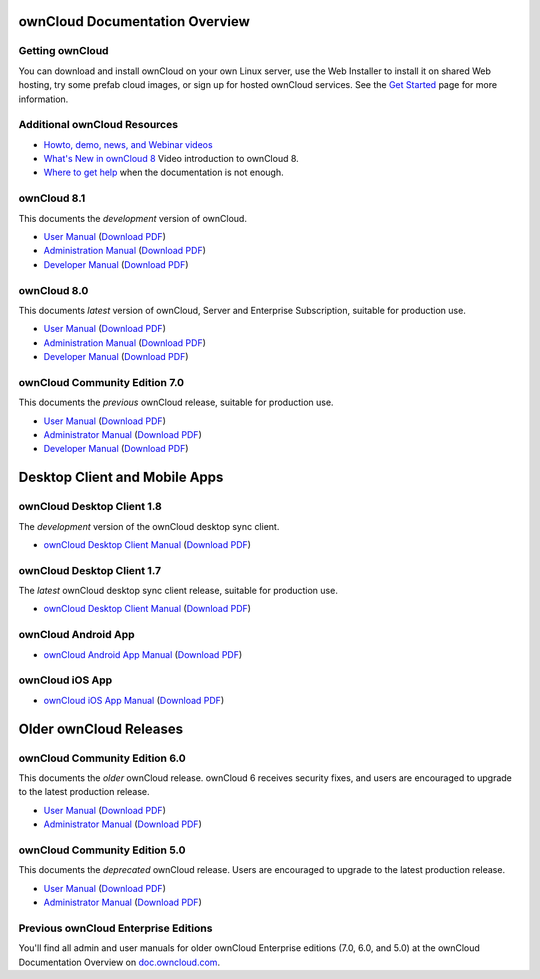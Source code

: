 ===============================
ownCloud Documentation Overview
===============================

----------------
Getting ownCloud
----------------

You can download and install ownCloud on your own Linux server, use the Web 
Installer to install it on shared Web hosting, try some prefab cloud images, 
or sign up for hosted ownCloud services. See the `Get Started 
<https://owncloud.org/install/>`_ page for more information.

-----------------------------
Additional ownCloud Resources
-----------------------------

* `Howto, demo, news, and Webinar videos
  <https://doc.owncloud.org/server/8.0/admin_manual/videos/index.html>`_ 
* `What's New in ownCloud 8 
  <https://owncloud.org/eight>`_ Video introduction to ownCloud 8.
* `Where to get help 
  <https://owncloud.org/faq/>`_ when the documentation is not enough.
 
------------
ownCloud 8.1
------------

This documents the *development* version of ownCloud.

* `User Manual <https://doc.owncloud.org/server/8.1/user_manual/>`_ (`Download 
  PDF <https://doc.owncloud.org/server/8.1/ownCloudUserManual.pdf>`_)
* `Administration Manual <https://doc.owncloud.org/server/8.1/admin_manual/>`_
  (`Download PDF   
  <https://doc.owncloud.org/server/8.1/ownCloudServerAdminManual.pdf>`_)
* `Developer Manual <https://doc.owncloud.org/server/8.1/developer_manual/>`_ 
  (`Download PDF 
  <https://doc.owncloud.org/server/8.1/ownCloudDeveloperManual.pdf>`_) 
  
------------
ownCloud 8.0
------------

This documents *latest* version of ownCloud, Server and Enterprise Subscription, 
suitable for production use.

* `User Manual <https://doc.owncloud.org/server/8.0/user_manual/>`_ (`Download 
  PDF <https://doc.owncloud.org/server/8.0/ownCloudUserManual.pdf>`_)
* `Administration Manual <https://doc.owncloud.org/server/8.0/admin_manual/>`_
  (`Download PDF   
  <https://doc.owncloud.org/server/8.0/ownCloudServerAdminManual.pdf>`_)
* `Developer Manual <https://doc.owncloud.org/server/8.0/developer_manual/>`_ 
  (`Download PDF 
  <https://doc.owncloud.org/server/8.0/ownCloudDeveloperManual.pdf>`_)

------------------------------
ownCloud Community Edition 7.0
------------------------------

This documents the *previous* ownCloud release, suitable for production use.

* `User Manual <https://doc.owncloud.org/server/7.0/user_manual/>`_ (`Download 
  PDF <https://doc.owncloud.org/server/7.0/ownCloudUserManual.pdf>`_)
* `Administrator Manual <https://doc.owncloud.org/server/7.0/admin_manual/>`_ 
  (`Download PDF 
  <https://doc.owncloud.org/server/7.0/ownCloudAdminManual.pdf>`_)
* `Developer Manual <https://doc.owncloud.org/server/7.0/developer_manual/>`_ 
  (`Download PDF 
  <https://doc.owncloud.org/server/7.0/ownCloudDeveloperManual.pdf>`_)
  
==============================
Desktop Client and Mobile Apps
==============================  
  
---------------------------
ownCloud Desktop Client 1.8
---------------------------

The *development* version of the ownCloud desktop sync client.

* `ownCloud Desktop Client Manual <https://doc.owncloud.org/desktop/1.8/>`_ 
  (`Download PDF 
  <https://doc.owncloud.org/desktop/1.8/ownCloudClientManual.pdf>`_)

---------------------------
ownCloud Desktop Client 1.7
---------------------------

The *latest* ownCloud desktop sync client release, suitable for production use.

* `ownCloud Desktop Client Manual <https://doc.owncloud.org/desktop/1.7/>`_ 
  (`Download PDF 
  <https://doc.owncloud.org/desktop/1.7/ownCloudClientManual.pdf>`_)

-------------------- 
ownCloud Android App  
--------------------

* `ownCloud Android App Manual <https://doc.owncloud.org/android/>`_ (`Download 
  PDF <https://doc.owncloud.org/android/ownCloudAndroidAppManual.pdf>`_)

---------------- 
ownCloud iOS App  
----------------

* `ownCloud iOS App Manual <https://doc.owncloud.org/ios/>`_ (`Download PDF 
  <https://doc.owncloud.org/ios/ownCloudiOSAppManual.pdf>`_)  

=======================
Older ownCloud Releases
=======================

------------------------------
ownCloud Community Edition 6.0
------------------------------

This documents the *older* ownCloud release. ownCloud 6 receives security 
fixes, and users are encouraged to upgrade to the latest production release.

* `User Manual <https://doc.owncloud.org/server/6.0/user_manual/>`_ (`Download 
  PDF <https://doc.owncloud.org/server/6.0/ownCloudUserManual.pdf>`_) 
* `Administrator Manual <https://doc.owncloud.org/server/6.0/admin_manual/>`_ 
  (`Download PDF 
  <https://doc.owncloud.org/server/6.0/ownCloudAdminManual.pdf>`_)
 
------------------------------
ownCloud Community Edition 5.0
------------------------------

This documents the *deprecated* ownCloud release. Users are encouraged to 
upgrade to the latest production release.

* `User Manual <https://doc.owncloud.org/server/5.0/user_manual/>`_ (`Download 
  PDF <https://doc.owncloud.org/server/6.0/ownCloudUserManual.pdf>`_)
* `Administrator Manual <https://doc.owncloud.org/server/5.0/admin_manual/>`_ 
  (`Download PDF 
  <https://doc.owncloud.org/server/5.0/ownCloudAdminManual.pdf>`_)
  
-------------------------------------
Previous ownCloud Enterprise Editions
-------------------------------------

You'll find all admin and user manuals for older ownCloud Enterprise editions 
(7.0, 6.0, and 5.0) at the ownCloud Documentation Overview on 
`doc.owncloud.com <http://doc.owncloud.com/>`_.
